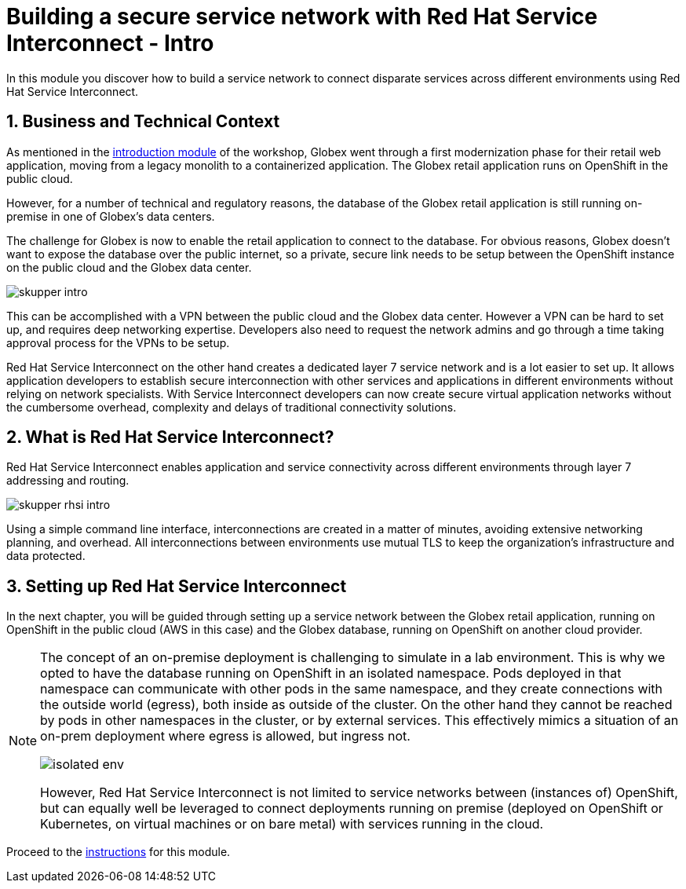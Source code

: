 :imagesdir: ../assets/images
= Building a secure service network with Red Hat Service Interconnect - Intro

++++
<!-- Google tag (gtag.js) -->
<script async src="https://www.googletagmanager.com/gtag/js?id=G-X0GBQ47NJJ"></script>
<script>
  window.dataLayer = window.dataLayer || [];
  function gtag(){dataLayer.push(arguments);}
  gtag('js', new Date());

  gtag('config', 'G-X0GBQ47NJJ');
</script>

<style>
  .nav-container, .pagination, .toolbar {
    display: none !important;
  }
  .doc {    
    max-width: 70rem !important;
  }
</style>
++++

:icons: font 

:sectnums:


In this module you discover how to build a service network to connect disparate services across different environments using Red Hat Service Interconnect.

== Business and Technical Context

As mentioned in the xref:./globex-intro.adoc[introduction module] of the workshop, Globex went through a first modernization phase for their retail web application, moving from a legacy monolith to a containerized application. The Globex retail application runs on OpenShift in the public cloud. 

However, for a number of technical and regulatory reasons, the database of the Globex retail application is still running on-premise in one of Globex's data centers.

The challenge for Globex is now to enable the retail application to connect to the database. For obvious reasons, Globex doesn't want to expose the database over the public internet, so a private, secure link needs to be setup between the OpenShift instance on the public cloud and the Globex data center. 

image:skupper/skupper-intro.png[] 

This can be accomplished with a VPN between the public cloud and the Globex data center. However a VPN can be hard to set up, and requires deep networking expertise. Developers also need to request the network admins and go through a time taking approval process for the VPNs to be setup. 

Red Hat Service Interconnect on the other hand creates a dedicated layer 7 service network and is a lot easier to set up. It allows application developers to establish secure interconnection with other services and applications in different environments without relying on network specialists. With Service Interconnect developers can now create secure virtual application networks without the cumbersome overhead, complexity and delays of traditional connectivity solutions.

== What is Red Hat Service Interconnect?

Red Hat Service Interconnect enables application and service connectivity across different environments through layer 7 addressing and routing. 

image:skupper/skupper-rhsi-intro.png[] 

Using a simple command line interface, interconnections are created in a matter of minutes, avoiding extensive networking planning, and overhead. All interconnections between environments use mutual TLS to keep the organization's infrastructure and data protected.

== Setting up Red Hat Service Interconnect

In the next chapter, you will be guided through setting up a service network between the Globex retail application, running on OpenShift in the public cloud (AWS in this case) and the Globex database, running on OpenShift on another cloud provider.

[NOTE]
====
The concept of an on-premise deployment is challenging to simulate in a lab environment. This is why we opted to have the database running on OpenShift in an isolated namespace. Pods deployed in that namespace can communicate with other pods in the same namespace, and they create connections with the outside world (egress), both inside as outside of the cluster. On the other hand they cannot be reached by pods in other namespaces in the cluster, or by external services. This effectively mimics a situation of an on-prem deployment where egress is allowed, but ingress not. 

image:skupper/isolated-env.png[] 

However, Red Hat Service Interconnect is not limited to service networks between (instances of) OpenShift, but can equally well be leveraged to connect deployments running on premise (deployed on OpenShift or Kubernetes, on virtual machines or on bare metal) with services running in the cloud.

====

Proceed to the xref:./module-skupper-instructions.adoc[instructions] for this module.
